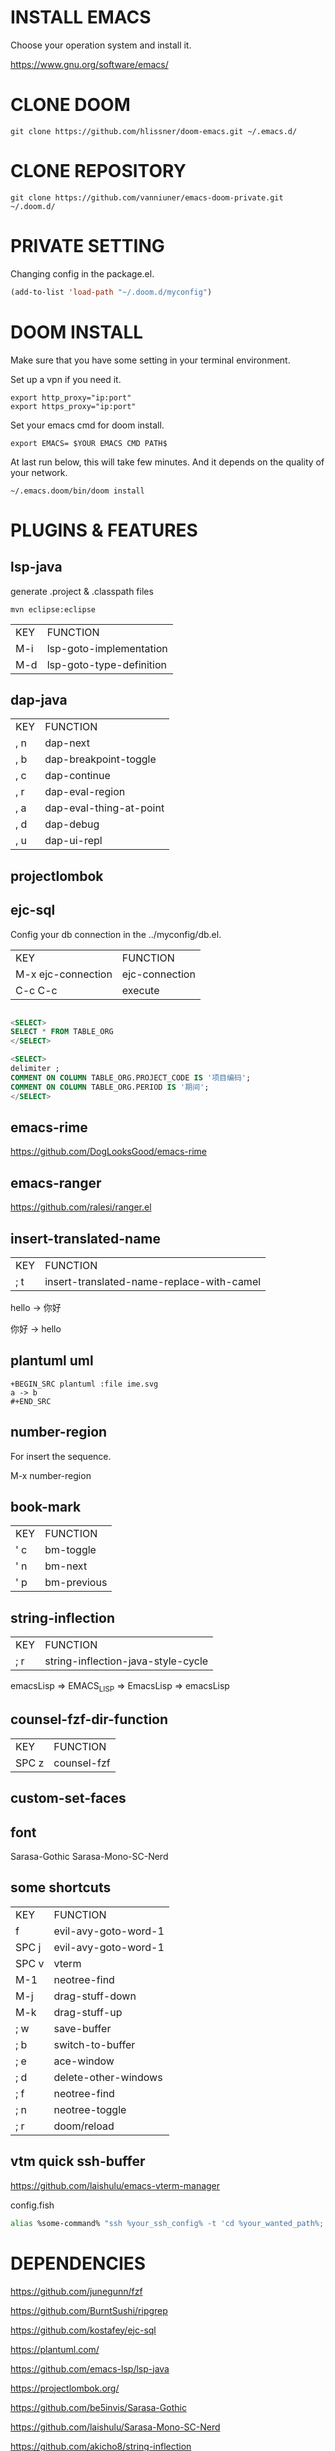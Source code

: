 #+OPTIONS: toc:nil
#+HTML_HEAD: <link href="css/style.css" rel="stylesheet" type="text/css" />

[[file:tui-cut.png]]

* INSTALL EMACS
Choose your operation system and install it.

https://www.gnu.org/software/emacs/
* CLONE DOOM

#+BEGIN_SRC shell
git clone https://github.com/hlissner/doom-emacs.git ~/.emacs.d/
#+END_SRC
* CLONE REPOSITORY

#+BEGIN_SRC shell
git clone https://github.com/vanniuner/emacs-doom-private.git ~/.doom.d/
#+END_SRC
* PRIVATE SETTING
Changing config in the package.el.

#+BEGIN_SRC lisp
(add-to-list 'load-path "~/.doom.d/myconfig")
#+END_SRC

* DOOM INSTALL
Make sure that you have some setting in your terminal environment.

Set up a vpn if you need it.

#+BEGIN_SRC shell
export http_proxy="ip:port"
export https_proxy="ip:port"
#+END_SRC

Set your emacs cmd for doom install.

#+BEGIN_SRC shell
export EMACS= $YOUR EMACS CMD PATH$
#+END_SRC

At last run below, this will take few minutes. And it depends on the quality of your network.

#+BEGIN_SRC shell
~/.emacs.doom/bin/doom install
#+END_SRC
* PLUGINS & FEATURES
** lsp-java
generate .project & .classpath files

#+BEGIN_SRC
mvn eclipse:eclipse
#+END_SRC

 | KEY | FUNCTION                 |
 | M-i | lsp-goto-implementation  |
 | M-d | lsp-goto-type-definition |

** dap-java
 | KEY | FUNCTION                |
 | , n | dap-next                |
 | , b | dap-breakpoint-toggle   |
 | , c | dap-continue            |
 | , r | dap-eval-region         |
 | , a | dap-eval-thing-at-point |
 | , d | dap-debug               |
 | , u | dap-ui-repl             |
** projectlombok
** ejc-sql
 Config your db connection in the ../myconfig/db.el.

 | KEY                | FUNCTION       |
 | M-x ejc-connection | ejc-connection |
 | C-c C-c            | execute        |

#+BEGIN_SRC sql

<SELECT>
SELECT * FROM TABLE_ORG
</SELECT>

<SELECT>
delimiter ;
COMMENT ON COLUMN TABLE_ORG.PROJECT_CODE IS '项目编码';
COMMENT ON COLUMN TABLE_ORG.PERIOD IS '期间';
</SELECT>
#+END_SRC

** emacs-rime
https://github.com/DogLooksGood/emacs-rime
** emacs-ranger
https://github.com/ralesi/ranger.el
** insert-translated-name
 | KEY | FUNCTION                                  |
 | ; t | insert-translated-name-replace-with-camel |

 hello -> 你好

 你好 -> hello
** plantuml uml
#+BEGIN_SRC
+BEGIN_SRC plantuml :file ime.svg
a -> b
,#+END_SRC
#+END_SRC
** number-region
For insert the sequence.

M-x number-region
** book-mark
 | KEY | FUNCTION    |
 | ' c | bm-toggle   |
 | ' n | bm-next     |
 | ' p | bm-previous |
** string-inflection
 | KEY | FUNCTION                           |
 | ; r | string-inflection-java-style-cycle |

 emacsLisp => EMACS_LISP => EmacsLisp => emacsLisp

** counsel-fzf-dir-function
 | KEY   | FUNCTION             |
 | SPC z | counsel-fzf          |
** custom-set-faces
** font
Sarasa-Gothic
Sarasa-Mono-SC-Nerd
** some shortcuts
 | KEY   | FUNCTION             |
 | f     | evil-avy-goto-word-1 |
 | SPC j | evil-avy-goto-word-1 |
 | SPC v | vterm                |
 | M-1   | neotree-find         |
 | M-j   | drag-stuff-down      |
 | M-k   | drag-stuff-up        |
 | ; w   | save-buffer          |
 | ; b   | switch-to-buffer     |
 | ; e   | ace-window           |
 | ; d   | delete-other-windows |
 | ; f   | neotree-find         |
 | ; n   | neotree-toggle       |
 | ; r   | doom/reload          |
** vtm quick ssh-buffer
https://github.com/laishulu/emacs-vterm-manager

config.fish
#+BEGIN_SRC bash
alias %some-command% "ssh %your_ssh_config% -t 'cd %your_wanted_path%; bash'"
#+END_SRC

* DEPENDENCIES

[[https://github.com/junegunn/fzf]]

[[https://github.com/BurntSushi/ripgrep]]

[[https://github.com/kostafey/ejc-sql]]

[[https://plantuml.com/]]

[[https://github.com/emacs-lsp/lsp-java]]

https://projectlombok.org/

[[https://github.com/be5invis/Sarasa-Gothic]]

https://github.com/laishulu/Sarasa-Mono-SC-Nerd

[[https://github.com/akicho8/string-inflection]]

[[https://github.com/joodland/bm]]

https://github.com/laishulu/emacs-vterm-manager

* question
- how to install leetcode for my_cookies
https://github.com/kaiwk/leetcode.el/issues/63
